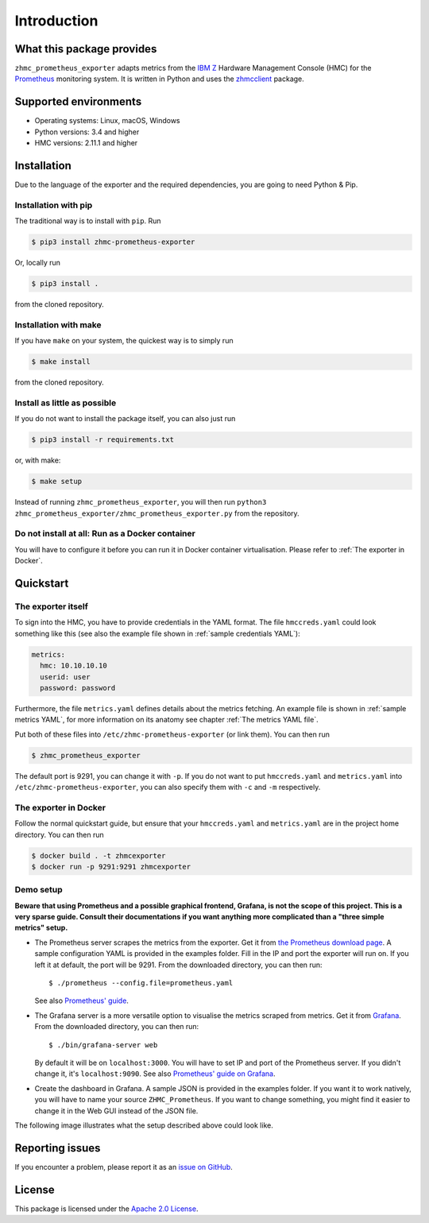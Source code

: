 .. Copyright 2018 IBM Corp. All Rights Reserved.
..
.. Licensed under the Apache License, Version 2.0 (the "License");
.. you may not use this file except in compliance with the License.
.. You may obtain a copy of the License at
..
..    http://www.apache.org/licenses/LICENSE-2.0
..
.. Unless required by applicable law or agreed to in writing, software
.. distributed under the License is distributed on an "AS IS" BASIS,
.. WITHOUT WARRANTIES OR CONDITIONS OF ANY KIND, either express or implied.
.. See the License for the specific language governing permissions and
.. limitations under the License.

Introduction
============

What this package provides
--------------------------

``zhmc_prometheus_exporter`` adapts metrics from the `IBM Z`_ Hardware Management Console (HMC) for the `Prometheus`_ monitoring system. It is written in Python and uses the `zhmcclient`_ package.

.. _IBM Z: https://www.ibm.com/it-infrastructure/z
.. _Prometheus: https://prometheus.io
.. _zhmcclient: https://github.com/zhmcclient/python-zhmcclient

Supported environments
----------------------

* Operating systems: Linux, macOS, Windows
* Python versions: 3.4 and higher
* HMC versions: 2.11.1 and higher

Installation
------------

Due to the language of the exporter and the required dependencies, you are going to need Python & Pip.

Installation with pip
^^^^^^^^^^^^^^^^^^^^^

The traditional way is to install with ``pip``. Run

.. code-block:: bash

  $ pip3 install zhmc-prometheus-exporter

Or, locally run

.. code-block:: bash

  $ pip3 install .

from the cloned repository.

Installation with make
^^^^^^^^^^^^^^^^^^^^^^

If you have ``make`` on your system, the quickest way is to simply run

.. code-block:: bash

  $ make install

from the cloned repository.

Install as little as possible
^^^^^^^^^^^^^^^^^^^^^^^^^^^^^

If you do not want to install the package itself, you can also just run

.. code-block:: bash

  $ pip3 install -r requirements.txt

or, with make:

.. code-block:: bash

  $ make setup

Instead of running ``zhmc_prometheus_exporter``, you will then run ``python3 zhmc_prometheus_exporter/zhmc_prometheus_exporter.py`` from the repository.

Do not install at all: Run as a Docker container
^^^^^^^^^^^^^^^^^^^^^^^^^^^^^^^^^^^^^^^^^^^^^^^^

You will have to configure it before you can run it in Docker container virtualisation. Please refer to :ref:`The exporter in Docker`.

Quickstart
----------

The exporter itself
^^^^^^^^^^^^^^^^^^^

To sign into the HMC, you have to provide credentials in the YAML format. The file ``hmccreds.yaml`` could look something like this (see also the example file shown in :ref:`sample credentials YAML`):

.. code-block:: yaml

  metrics:
    hmc: 10.10.10.10
    userid: user
    password: password

Furthermore, the file ``metrics.yaml`` defines details about the metrics fetching. An example file is shown in :ref:`sample metrics YAML`, for more information on its anatomy see chapter :ref:`The metrics YAML file`.

Put both of these files into ``/etc/zhmc-prometheus-exporter`` (or link them). You can then run

.. code-block:: bash

  $ zhmc_prometheus_exporter

The default port is 9291, you can change it with ``-p``. If you do not want to put ``hmccreds.yaml`` and ``metrics.yaml`` into ``/etc/zhmc-prometheus-exporter``, you can also specify them with ``-c`` and ``-m`` respectively.

The exporter in Docker
^^^^^^^^^^^^^^^^^^^^^^

Follow the normal quickstart guide, but ensure that your ``hmccreds.yaml`` and ``metrics.yaml`` are in the project home directory. You can then run

.. code-block:: bash

  $ docker build . -t zhmcexporter
  $ docker run -p 9291:9291 zhmcexporter

Demo setup
^^^^^^^^^^

**Beware that using Prometheus and a possible graphical frontend, Grafana, is not the scope of this project. This is a very sparse guide. Consult their documentations if you want anything more complicated than a "three simple metrics" setup.**

* The Prometheus server scrapes the metrics from the exporter. Get it from `the Prometheus download page`_. A sample configuration YAML is provided in the examples folder. Fill in the IP and port the exporter will run on. If you left it at default, the port will be 9291. From the downloaded directory, you can then run::

    $ ./prometheus --config.file=prometheus.yaml

  See also `Prometheus' guide`_.

.. _the Prometheus download page: https://prometheus.io/download/
.. _Prometheus' guide: https://prometheus.io/docs/prometheus/latest/getting_started/

* The Grafana server is a more versatile option to visualise the metrics scraped from metrics. Get it from `Grafana`_. From the downloaded directory, you can then run::

    $ ./bin/grafana-server web

  By default it will be on ``localhost:3000``. You will have to set IP and port of the Prometheus server. If you didn't change it, it's ``localhost:9090``. See also `Prometheus' guide on Grafana`_.

.. _Grafana: https://grafana.com/grafana/download
.. _Prometheus' guide on Grafana: https://prometheus.io/docs/visualization/grafana/

* Create the dashboard in Grafana. A sample JSON is provided in the examples folder. If you want it to work natively, you will have to name your source ``ZHMC_Prometheus``. If you want to change something, you might find it easier to change it in the Web GUI instead of the JSON file.

The following image illustrates what the setup described above could look like.

.. image:: deployment.png
    :align: center
    :alt: Deployment diagram of the example

Reporting issues
----------------

If you encounter a problem, please report it as an `issue on GitHub`_.

.. _issue on GitHub: https://github.com/zhmcclient/zhmc-prometheus-exporter/issues

License
-------

This package is licensed under the `Apache 2.0 License`_.

.. _Apache 2.0 License: http://apache.org/licenses/LICENSE-2.0
